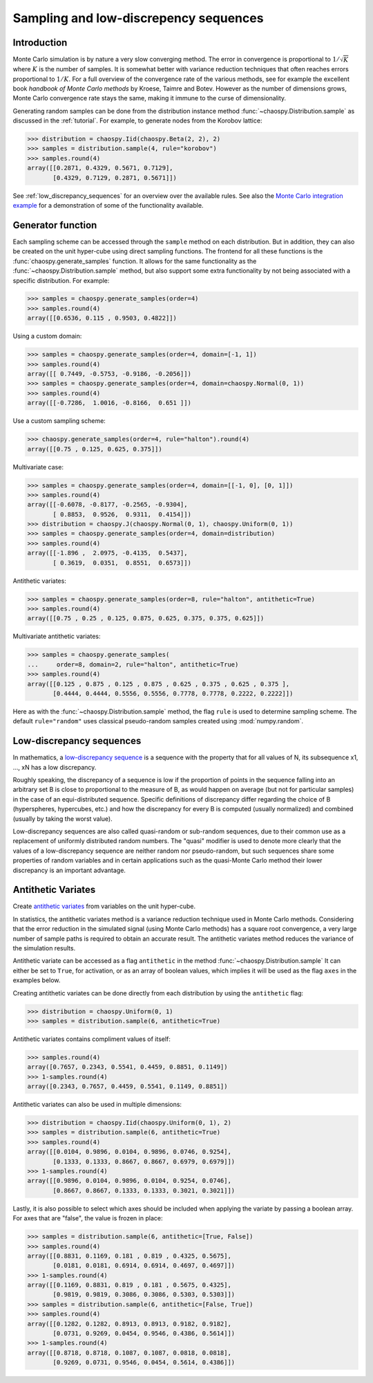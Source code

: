 .. _sampling:

Sampling and low-discrepency sequences
======================================

Introduction
------------

Monte Carlo simulation is by nature a very slow converging method.  The error
in convergence is proportional to :math:`1/\sqrt{K}` where :math:`K` is the
number of samples.  It is somewhat better with variance reduction techniques
that often reaches errors proportional to :math:`1/K`. For a full overview of
the convergence rate of the various methods, see for example the excellent book
`handbook of Monte Carlo methods` by Kroese, Taimre and Botev. However as the
number of dimensions grows, Monte Carlo convergence rate stays the same, making
it immune to the curse of dimensionality.

Generating random samples can be done from the distribution instance method
:func:`~chaospy.Distribution.sample` as discussed in the :ref:`tutorial`. For
example, to generate nodes from the Korobov lattice:

.. code-block:: python

    >>> distribution = chaospy.Iid(chaospy.Beta(2, 2), 2)
    >>> samples = distribution.sample(4, rule="korobov")
    >>> samples.round(4)
    array([[0.2871, 0.4329, 0.5671, 0.7129],
           [0.4329, 0.7129, 0.2871, 0.5671]])

See :ref:`low_discrepancy_sequences` for an overview over the available rules.
See also the `Monte Carlo integration example
<../tutorials/monte_carlo_integration.ipynb>`_ for a demonstration of some of
the functionality available.

.. _handbook of Monte Carlo methods: https://onlinelibrary.wiley.com/doi/book/10.1002/9781118014967

.. _generator:

Generator function
------------------

Each sampling scheme can be accessed through the ``sample`` method on each
distribution. But in addition, they can also be created on the unit hyper-cube
using direct sampling functions. The frontend for all these functions is the
:func:`chaospy.generate_samples` function. It allows for the same functionality
as the :func:`~chaospy.Distribution.sample` method, but also support some extra
functionality by not being associated with a specific distribution. For
example:

.. code-block:: python

    >>> samples = chaospy.generate_samples(order=4)
    >>> samples.round(4)
    array([[0.6536, 0.115 , 0.9503, 0.4822]])

Using a custom domain:

.. code-block:: python

    >>> samples = chaospy.generate_samples(order=4, domain=[-1, 1])
    >>> samples.round(4)
    array([[ 0.7449, -0.5753, -0.9186, -0.2056]])
    >>> samples = chaospy.generate_samples(order=4, domain=chaospy.Normal(0, 1))
    >>> samples.round(4)
    array([[-0.7286,  1.0016, -0.8166,  0.651 ]])

Use a custom sampling scheme:

.. code-block:: python

    >>> chaospy.generate_samples(order=4, rule="halton").round(4)
    array([[0.75 , 0.125, 0.625, 0.375]])

Multivariate case:

.. code-block:: python

    >>> samples = chaospy.generate_samples(order=4, domain=[[-1, 0], [0, 1]])
    >>> samples.round(4)
    array([[-0.6078, -0.8177, -0.2565, -0.9304],
           [ 0.8853,  0.9526,  0.9311,  0.4154]])
    >>> distribution = chaospy.J(chaospy.Normal(0, 1), chaospy.Uniform(0, 1))
    >>> samples = chaospy.generate_samples(order=4, domain=distribution)
    >>> samples.round(4)
    array([[-1.896 ,  2.0975, -0.4135,  0.5437],
           [ 0.3619,  0.0351,  0.8551,  0.6573]])

Antithetic variates:

.. code-block:: python

    >>> samples = chaospy.generate_samples(order=8, rule="halton", antithetic=True)
    >>> samples.round(4)
    array([[0.75 , 0.25 , 0.125, 0.875, 0.625, 0.375, 0.375, 0.625]])

Multivariate antithetic variates:

.. code-block:: python

    >>> samples = chaospy.generate_samples(
    ...     order=8, domain=2, rule="halton", antithetic=True)
    >>> samples.round(4)
    array([[0.125 , 0.875 , 0.125 , 0.875 , 0.625 , 0.375 , 0.625 , 0.375 ],
           [0.4444, 0.4444, 0.5556, 0.5556, 0.7778, 0.7778, 0.2222, 0.2222]])

Here as with the :func:`~chaospy.Distribution.sample` method, the flag ``rule``
is used to determine sampling scheme. The default ``rule="random"`` uses
classical pseudo-random samples created using :mod:`numpy.random`.


Low-discrepancy sequences
-------------------------

In mathematics, a `low-discrepancy sequence`_ is a sequence with the property
that for all values of N, its subsequence x1, ..., xN has a low discrepancy.

Roughly speaking, the discrepancy of a sequence is low if the proportion of
points in the sequence falling into an arbitrary set B is close to proportional
to the measure of B, as would happen on average (but not for particular
samples) in the case of an equi-distributed sequence. Specific definitions of
discrepancy differ regarding the choice of B (hyperspheres, hypercubes, etc.)
and how the discrepancy for every B is computed (usually normalized) and
combined (usually by taking the worst value).

Low-discrepancy sequences are also called quasi-random or sub-random sequences,
due to their common use as a replacement of uniformly distributed random
numbers. The "quasi" modifier is used to denote more clearly that the values of
a low-discrepancy sequence are neither random nor pseudo-random, but such
sequences share some properties of random variables and in certain applications
such as the quasi-Monte Carlo method their lower discrepancy is an important
advantage.

.. _low-discrepancy sequence: https://en.wikipedia.org/wiki/Low-discrepancy_sequence

.. _antithetic:

Antithetic Variates
-------------------

Create `antithetic variates`_ from variables on the unit hyper-cube.

In statistics, the antithetic variates method is a variance reduction technique
used in Monte Carlo methods. Considering that the error reduction in the
simulated signal (using Monte Carlo methods) has a square root convergence,
a very large number of sample paths is required to obtain an accurate result.
The antithetic variates method reduces the variance of the simulation results.

Antithetic variate can be accessed as a flag ``antithetic`` in the method
:func:`~chaospy.Distribution.sample` It can either be set to ``True``, for
activation, or as an array of boolean values, which implies it will be used as
the flag ``axes`` in the examples below.

Creating antithetic variates can be done directly from each distribution by
using the ``antithetic`` flag:

.. code-block:: python

    >>> distribution = chaospy.Uniform(0, 1)
    >>> samples = distribution.sample(6, antithetic=True)

Antithetic variates contains compliment values of itself:

.. code-block:: python

    >>> samples.round(4)
    array([0.7657, 0.2343, 0.5541, 0.4459, 0.8851, 0.1149])
    >>> 1-samples.round(4)
    array([0.2343, 0.7657, 0.4459, 0.5541, 0.1149, 0.8851])

Antithetic variates can also be used in multiple dimensions:

.. code-block:: python

    >>> distribution = chaospy.Iid(chaospy.Uniform(0, 1), 2)
    >>> samples = distribution.sample(6, antithetic=True)
    >>> samples.round(4)
    array([[0.0104, 0.9896, 0.0104, 0.9896, 0.0746, 0.9254],
           [0.1333, 0.1333, 0.8667, 0.8667, 0.6979, 0.6979]])
    >>> 1-samples.round(4)
    array([[0.9896, 0.0104, 0.9896, 0.0104, 0.9254, 0.0746],
           [0.8667, 0.8667, 0.1333, 0.1333, 0.3021, 0.3021]])

Lastly, it is also possible to select which axes should be included when
applying the variate by passing a boolean array. For axes that are "false", the
value is frozen in place:

.. code-block:: python

    >>> samples = distribution.sample(6, antithetic=[True, False])
    >>> samples.round(4)
    array([[0.8831, 0.1169, 0.181 , 0.819 , 0.4325, 0.5675],
           [0.0181, 0.0181, 0.6914, 0.6914, 0.4697, 0.4697]])
    >>> 1-samples.round(4)
    array([[0.1169, 0.8831, 0.819 , 0.181 , 0.5675, 0.4325],
           [0.9819, 0.9819, 0.3086, 0.3086, 0.5303, 0.5303]])
    >>> samples = distribution.sample(6, antithetic=[False, True])
    >>> samples.round(4)
    array([[0.1282, 0.1282, 0.8913, 0.8913, 0.9182, 0.9182],
           [0.0731, 0.9269, 0.0454, 0.9546, 0.4386, 0.5614]])
    >>> 1-samples.round(4)
    array([[0.8718, 0.8718, 0.1087, 0.1087, 0.0818, 0.0818],
           [0.9269, 0.0731, 0.9546, 0.0454, 0.5614, 0.4386]])

.. _antithetic variates: https://en.wikipedia.org/wiki/Antithetic_variates
